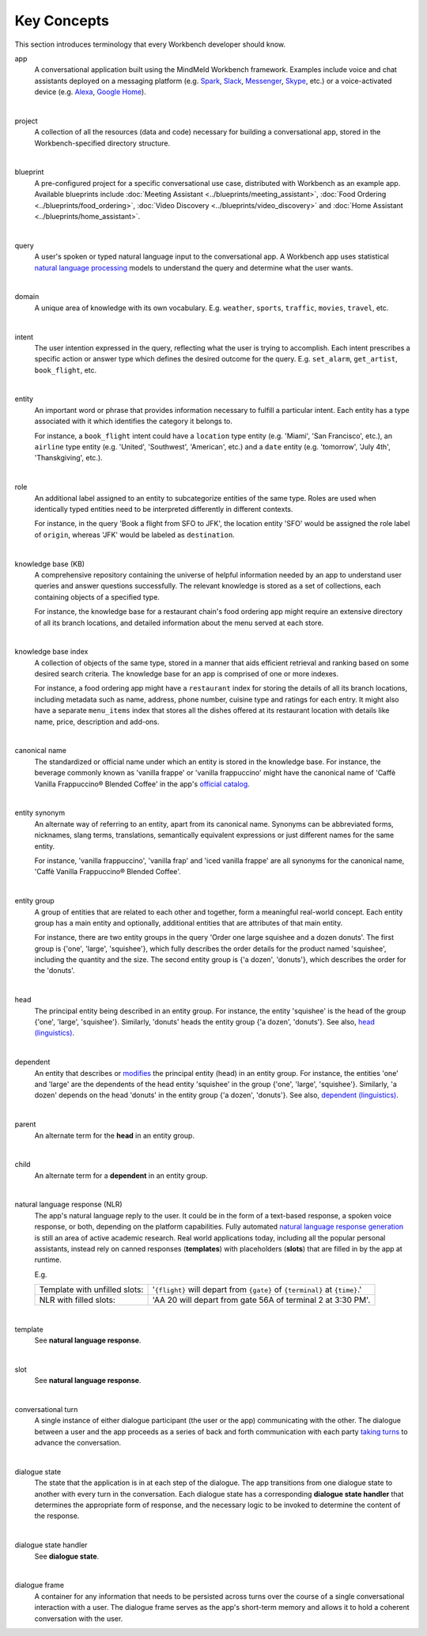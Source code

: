 .. meta::
    :scope: private

Key Concepts
============

This section introduces terminology that every Workbench developer should know.


app
  A conversational application built using the MindMeld Workbench framework. Examples include voice and chat assistants deployed on a messaging platform (e.g. `Spark <https://depot.ciscospark.com/bots>`_, `Slack <https://slack.com/apps/category/At0MQP5BEF-bots>`_, `Messenger <https://messenger.fb.com>`_, `Skype <https://bots.botframework.com>`_, etc.) or a voice-activated device (e.g. `Alexa <https://developer.amazon.com/alexa-skills-kit>`_, `Google Home <https://developers.google.com/actions/>`_).

|

project
  A collection of all the resources (data and code) necessary for building a conversational app, stored in the Workbench-specified directory structure.

|

blueprint
  A pre-configured project for a specific conversational use case, distributed with Workbench as an example app. Available blueprints include :doc:`Meeting Assistant <../blueprints/meeting_assistant>`, :doc:`Food Ordering <../blueprints/food_ordering>`, :doc:`Video Discovery <../blueprints/video_discovery>` and :doc:`Home Assistant <../blueprints/home_assistant>`.

|

query
  A user's spoken or typed natural language input to the conversational app. A Workbench app uses statistical `natural language processing <https://en.wikipedia.org/wiki/Natural_language_processing>`_ models to understand the query and determine what the user wants.

|

domain
  A unique area of knowledge with its own vocabulary. E.g. ``weather``, ``sports``, ``traffic``, ``movies``, ``travel``, etc.

|

intent
  The user intention expressed in the query, reflecting what the user is trying to accomplish. Each intent prescribes a specific action or answer type which defines the desired outcome for the query. E.g. ``set_alarm``, ``get_artist``, ``book_flight``, etc.

|

entity
  An important word or phrase that provides information necessary to fulfill a particular intent. Each entity has a type associated with it which identifies the category it belongs to.

  For instance, a ``book_flight`` intent could have a ``location`` type entity (e.g. 'Miami', 'San Francisco', etc.), an ``airline`` type entity (e.g. 'United', 'Southwest', 'American', etc.) and a ``date`` entity (e.g. 'tomorrow', 'July 4th', 'Thanskgiving', etc.).

|

role
  An additional label assigned to an entity to subcategorize entities of the same type. Roles are used when identically typed entities need to be interpreted differently in different contexts.

  For instance, in the query 'Book a flight from SFO to JFK', the location entity 'SFO' would be assigned the role label of ``origin``, whereas 'JFK' would be labeled as ``destination``.

|

knowledge base (KB)
  A comprehensive repository containing the universe of helpful information needed by an app to understand user queries and answer questions successfully. The relevant knowledge is stored as a set of collections, each containing objects of a specified type.

  For instance, the knowledge base for a restaurant chain's food ordering app might require an extensive directory of all its branch locations, and detailed information about the menu served at each store.

|

knowledge base index
  A collection of objects of the same type, stored in a manner that aids efficient retrieval and ranking based on some desired search criteria. The knowledge base for an app is comprised of one or more indexes.

  For instance, a food ordering app might have a ``restaurant`` index for storing the details of all its branch locations, including metadata such as name, address, phone number, cuisine type and ratings for each entry. It might also have a separate ``menu_items`` index that stores all the dishes offered at its restaurant location with details like name, price, description and add-ons.

|

canonical name
  The standardized or official name under which an entity is stored in the knowledge base. For instance, the beverage commonly known as 'vanilla frappe' or 'vanilla frappuccino' might have the canonical name of 'Caffè Vanilla Frappuccino® Blended Coffee' in the app's `official catalog <https://www.starbucks.com/menu/drinks/frappuccino-blended-beverages/caffe-vanilla-frappuccino-blended-beverage>`_.

|

entity synonym
  An alternate way of referring to an entity, apart from its canonical name. Synonyms can be abbreviated forms, nicknames, slang terms, translations, semantically equivalent expressions or just different names for the same entity.

  For instance, 'vanilla frappuccino', 'vanilla frap' and 'iced vanilla frappe' are all synonyms for the canonical name, 'Caffè Vanilla Frappuccino® Blended Coffee'.

|

entity group
  A group of entities that are related to each other and together, form a meaningful real-world concept. Each entity group has a main entity and optionally, additional entities that are attributes of that main entity.

  For instance, there are two entity groups in the query 'Order one large squishee and a dozen donuts'. The first group is {'one', 'large', 'squishee'}, which fully describes the order details for the product named 'squishee', including the quantity and the size. The second entity group is {'a dozen', 'donuts'}, which describes the order for the 'donuts'.

|

head
  The principal entity being described in an entity group. For instance, the entity 'squishee' is the head of the group {'one', 'large', 'squishee'}. Similarly, 'donuts' heads the entity group {'a dozen', 'donuts'}. See also, `head (linguistics) <https://en.wikipedia.org/wiki/Head_(linguistics)>`_.

|

dependent
  An entity that describes or `modifies <https://en.wikipedia.org/wiki/Grammatical_modifier>`_ the principal entity (head) in an entity group. For instance, the entities 'one' and 'large' are the dependents of the head entity 'squishee' in the group {'one', 'large', 'squishee'}. Similarly, 'a dozen' depends on the head 'donuts' in the entity group {'a dozen', 'donuts'}. See also, `dependent (linguistics) <https://en.wikipedia.org/wiki/Dependent_(grammar)>`_.

|

parent
  An alternate term for the **head** in an entity group.

|

child
  An alternate term for a **dependent** in an entity group.

|

natural language response (NLR)
  The app's natural language reply to the user. It could be in the form of a text-based response, a spoken voice response, or both, depending on the platform capabilities. Fully automated `natural language response generation <https://en.wikipedia.org/wiki/Natural_language_generation>`_ is still an area of active academic research. Real world applications today, including all the popular personal assistants, instead rely on canned responses (**templates**) with placeholders (**slots**) that are filled in by the app at runtime.

  E.g.

  +-------------------------------+-----------------------------------------------------------------------------+
  | Template with unfilled slots: | '``{flight}`` will depart from ``{gate}`` of ``{terminal}`` at ``{time}``.' |
  +-------------------------------+-----------------------------------------------------------------------------+
  | NLR with filled slots:        | 'AA 20 will depart from gate 56A of terminal 2 at 3:30 PM'.                 |
  +-------------------------------+-----------------------------------------------------------------------------+

|

template
  See **natural language response**.

|

slot
  See **natural language response**.

|

conversational turn
  A single instance of either dialogue participant (the user or the app) communicating with the other. The dialogue between a user and the app proceeds as a series of back and forth communication with each party `taking turns <https://en.wikipedia.org/wiki/Turn-taking>`_ to advance the conversation.

|

dialogue state
  The state that the application is in at each step of the dialogue. The app transitions from one dialogue state to another with every turn in the conversation. Each dialogue state has a corresponding **dialogue state handler** that determines the appropriate form of response, and the necessary logic to be invoked to determine the content of the response.

|

dialogue state handler
  See **dialogue state**.

|

dialogue frame
  A container for any information that needs to be persisted across turns over the course of a single conversational interaction with a user. The dialogue frame serves as the app's short-term memory and allows it to hold a coherent conversation with the user.